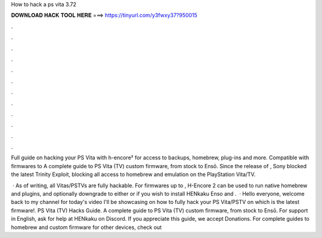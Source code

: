 How to hack a ps vita 3.72



𝐃𝐎𝐖𝐍𝐋𝐎𝐀𝐃 𝐇𝐀𝐂𝐊 𝐓𝐎𝐎𝐋 𝐇𝐄𝐑𝐄 ===> https://tinyurl.com/y3fwxy37?950015



.



.



.



.



.



.



.



.



.



.



.



.

Full guide on hacking your PS Vita with h-encore² for access to backups, homebrew, plug-ins and more. Compatible with firmwares to  A complete guide to PS Vita (TV) custom firmware, from stock to Ensō. Since the release of , Sony blocked the latest Trinity Exploit, blocking all access to homebrew and emulation on the PlayStation Vita/TV.

 · As of writing, all Vitas/PSTVs are fully hackable. For firmwares up to , H-Encore 2 can be used to run native homebrew and plugins, and optionally downgrade to either or if you wish to install HENkaku Enso and .  · Hello everyone, welcome back to my channel for today's video I'll be showcasing on how to fully hack your PS Vita/PSTV on which is the latest firmware!. PS Vita (TV) Hacks Guide. A complete guide to PS Vita (TV) custom firmware, from stock to Ensō. For support in English, ask for help at HENkaku on Discord. If you appreciate this guide, we accept Donations. For complete guides to homebrew and custom firmware for other devices, check out 
